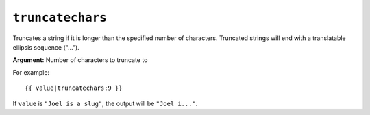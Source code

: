 .. templatefilter:: truncatechars

``truncatechars``
-----------------

Truncates a string if it is longer than the specified number of characters.
Truncated strings will end with a translatable ellipsis sequence ("...").

**Argument:** Number of characters to truncate to

For example::

    {{ value|truncatechars:9 }}

If ``value`` is ``"Joel is a slug"``, the output will be ``"Joel i..."``.

